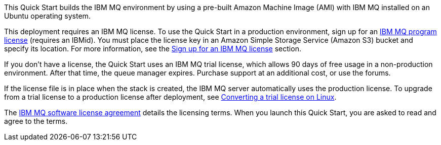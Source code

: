 // Include details about the license and how they can sign up. If no license is required, clarify that. 

This Quick Start builds the IBM MQ environment by using a pre-built Amazon Machine Image (AMI) with IBM MQ installed on an Ubuntu operating system.

This deployment requires an IBM MQ license. To use the Quick Start in a production environment, sign up for an https://www.ibm.com/account/reg/us-en/subscribe?formid=urx-17867[IBM MQ program license^] (requires an IBMid). You must place the license key in an Amazon Simple Storage Service (Amazon S3) bucket and specify its location. For more information, see the link:#_sign_up_for_an_ibm_mq_license[Sign up for an IBM MQ license] section.

If you don’t have a license, the Quick Start uses an IBM MQ trial license, which allows 90 days of free usage in a non-production environment. After that time, the queue manager expires. Purchase support at an additional cost, or use the forums.

If the license file is in place when the stack is created, the IBM MQ server automatically uses the production license. To upgrade from a trial license to a production license after deployment, see https://www.ibm.com/support/knowledgecenter/SSFKSJ_9.2.0/com.ibm.mq.ins.doc/q008943_.htm[Converting a trial license on Linux].

The http://www14.software.ibm.com/cgi-bin/weblap/lap.pl?la_formnum=Z125-3301-14&li_formnum=L-APIG-AKHJ8V[IBM MQ software license agreement^] details the licensing terms. When you launch this Quick Start, you are asked to read and agree to the terms.
